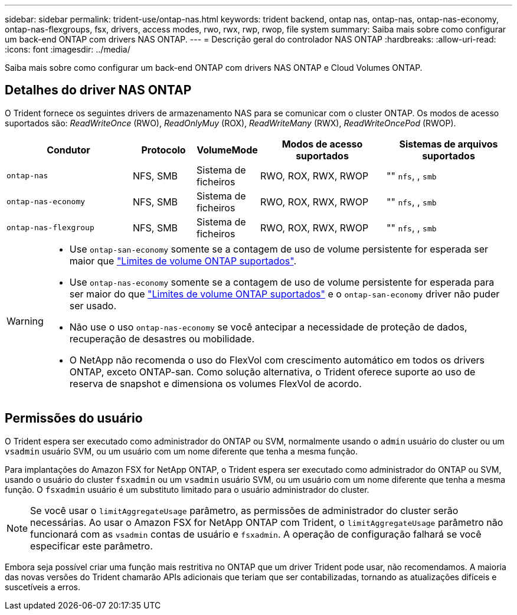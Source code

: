 ---
sidebar: sidebar 
permalink: trident-use/ontap-nas.html 
keywords: trident backend, ontap nas, ontap-nas, ontap-nas-economy, ontap-nas-flexgroups, fsx, drivers, access modes, rwo, rwx, rwp, rwop, file system 
summary: Saiba mais sobre como configurar um back-end ONTAP com drivers NAS ONTAP. 
---
= Descrição geral do controlador NAS ONTAP
:hardbreaks:
:allow-uri-read: 
:icons: font
:imagesdir: ../media/


[role="lead"]
Saiba mais sobre como configurar um back-end ONTAP com drivers NAS ONTAP e Cloud Volumes ONTAP.



== Detalhes do driver NAS ONTAP

O Trident fornece os seguintes drivers de armazenamento NAS para se comunicar com o cluster ONTAP. Os modos de acesso suportados são: _ReadWriteOnce_ (RWO), _ReadOnlyMuy_ (ROX), _ReadWriteMany_ (RWX), _ReadWriteOncePod_ (RWOP).

[cols="2, 1, 1, 2, 2"]
|===
| Condutor | Protocolo | VolumeMode | Modos de acesso suportados | Sistemas de arquivos suportados 


| `ontap-nas`  a| 
NFS, SMB
 a| 
Sistema de ficheiros
 a| 
RWO, ROX, RWX, RWOP
 a| 
"" `nfs`, , `smb`



| `ontap-nas-economy`  a| 
NFS, SMB
 a| 
Sistema de ficheiros
 a| 
RWO, ROX, RWX, RWOP
 a| 
"" `nfs`, , `smb`



| `ontap-nas-flexgroup`  a| 
NFS, SMB
 a| 
Sistema de ficheiros
 a| 
RWO, ROX, RWX, RWOP
 a| 
"" `nfs`, , `smb`

|===
[WARNING]
====
* Use `ontap-san-economy` somente se a contagem de uso de volume persistente for esperada ser maior que link:https://docs.netapp.com/us-en/ontap/volumes/storage-limits-reference.html["Limites de volume ONTAP suportados"^].
* Use `ontap-nas-economy` somente se a contagem de uso de volume persistente for esperada para ser maior do que link:https://docs.netapp.com/us-en/ontap/volumes/storage-limits-reference.html["Limites de volume ONTAP suportados"^] e o `ontap-san-economy` driver não puder ser usado.
* Não use o uso `ontap-nas-economy` se você antecipar a necessidade de proteção de dados, recuperação de desastres ou mobilidade.
* O NetApp não recomenda o uso do FlexVol com crescimento automático em todos os drivers ONTAP, exceto ONTAP-san. Como solução alternativa, o Trident oferece suporte ao uso de reserva de snapshot e dimensiona os volumes FlexVol de acordo.


====


== Permissões do usuário

O Trident espera ser executado como administrador do ONTAP ou SVM, normalmente usando o `admin` usuário do cluster ou um `vsadmin` usuário SVM, ou um usuário com um nome diferente que tenha a mesma função.

Para implantações do Amazon FSX for NetApp ONTAP, o Trident espera ser executado como administrador do ONTAP ou SVM, usando o usuário do cluster `fsxadmin` ou um `vsadmin` usuário SVM, ou um usuário com um nome diferente que tenha a mesma função. O `fsxadmin` usuário é um substituto limitado para o usuário administrador do cluster.


NOTE: Se você usar o `limitAggregateUsage` parâmetro, as permissões de administrador do cluster serão necessárias. Ao usar o Amazon FSX for NetApp ONTAP com Trident, o `limitAggregateUsage` parâmetro não funcionará com as `vsadmin` contas de usuário e `fsxadmin`. A operação de configuração falhará se você especificar este parâmetro.

Embora seja possível criar uma função mais restritiva no ONTAP que um driver Trident pode usar, não recomendamos. A maioria das novas versões do Trident chamarão APIs adicionais que teriam que ser contabilizadas, tornando as atualizações difíceis e suscetíveis a erros.
